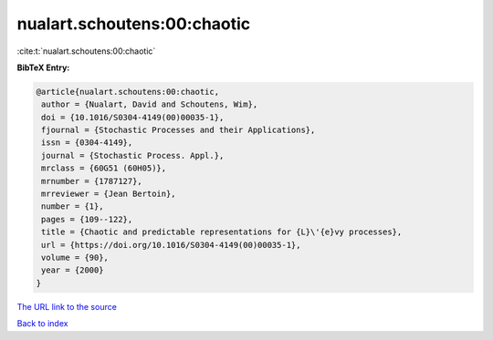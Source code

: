 nualart.schoutens:00:chaotic
============================

:cite:t:`nualart.schoutens:00:chaotic`

**BibTeX Entry:**

.. code-block:: bibtex

   @article{nualart.schoutens:00:chaotic,
    author = {Nualart, David and Schoutens, Wim},
    doi = {10.1016/S0304-4149(00)00035-1},
    fjournal = {Stochastic Processes and their Applications},
    issn = {0304-4149},
    journal = {Stochastic Process. Appl.},
    mrclass = {60G51 (60H05)},
    mrnumber = {1787127},
    mrreviewer = {Jean Bertoin},
    number = {1},
    pages = {109--122},
    title = {Chaotic and predictable representations for {L}\'{e}vy processes},
    url = {https://doi.org/10.1016/S0304-4149(00)00035-1},
    volume = {90},
    year = {2000}
   }
`The URL link to the source <ttps://doi.org/10.1016/S0304-4149(00)00035-1}>`_


`Back to index <../By-Cite-Keys.html>`_
